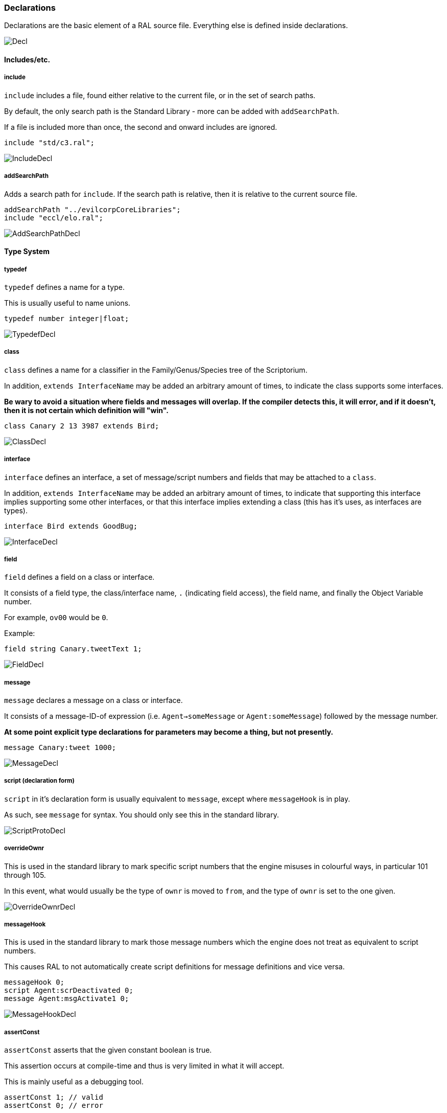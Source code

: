 ### Declarations

Declarations are the basic element of a RAL source file.
Everything else is defined inside declarations.

image::diagram/Decl.png[]

#### Includes/etc.

##### include

`include` includes a file, found either relative to the current file, or in the set of search paths.

By default, the only search path is the Standard Library - more can be added with `addSearchPath`.

If a file is included more than once, the second and onward includes are ignored.

```
include "std/c3.ral";
```

image::diagram/IncludeDecl.png[]

##### addSearchPath

Adds a search path for `include`. If the search path is relative, then it is relative to the current source file.

```
addSearchPath "../evilcorpCoreLibraries";
include "eccl/elo.ral";
```

image::diagram/AddSearchPathDecl.png[]

#### Type System

##### typedef

`typedef` defines a name for a type.

This is usually useful to name unions.

```
typedef number integer|float;
```

image::diagram/TypedefDecl.png[]

##### class

`class` defines a name for a classifier in the Family/Genus/Species tree of the Scriptorium.

In addition, `extends InterfaceName` may be added an arbitrary amount of times, to indicate the class supports some interfaces.

*Be wary to avoid a situation where fields and messages will overlap. If the compiler detects this, it will error, and if it doesn't, then it is not certain which definition will "win".*

```
class Canary 2 13 3987 extends Bird;
```

image::diagram/ClassDecl.png[]

##### interface

`interface` defines an interface, a set of message/script numbers and fields that may be attached to a `class`.

In addition, `extends InterfaceName` may be added an arbitrary amount of times, to indicate that supporting this interface implies supporting some other interfaces, or that this interface implies extending a class (this has it's uses, as interfaces are types).

```
interface Bird extends GoodBug;
```

image::diagram/InterfaceDecl.png[]

##### field

`field` defines a field on a class or interface.

It consists of a field type, the class/interface name, `.` (indicating field access), the field name, and finally the Object Variable number.

For example, `ov00` would be `0`.

Example:

```
field string Canary.tweetText 1;
```

image::diagram/FieldDecl.png[]

##### message

`message` declares a message on a class or interface.

It consists of a message-ID-of expression (i.e. `Agent->someMessage` or `Agent:someMessage`) followed by the message number.

*At some point explicit type declarations for parameters may become a thing, but not presently.*

```
message Canary:tweet 1000;
```

image::diagram/MessageDecl.png[]

##### script (declaration form)

`script` in it's declaration form is usually equivalent to `message`, except where `messageHook` is in play.

As such, see `message` for syntax. You should only see this in the standard library.

image::diagram/ScriptProtoDecl.png[]

##### overrideOwnr

This is used in the standard library to mark specific script numbers that the engine misuses in colourful ways, in particular 101 through 105.

In this event, what would usually be the type of `ownr` is moved to `from`, and the type of `ownr` is set to the one given.

image::diagram/OverrideOwnrDecl.png[]

##### messageHook

This is used in the standard library to mark those message numbers which the engine does not treat as equivalent to script numbers.

This causes RAL to not automatically create script definitions for message definitions and vice versa.

```
messageHook 0;
script Agent:scrDeactivated 0;
message Agent:msgActivate1 0;
```

image::diagram/MessageHookDecl.png[]

##### assertConst

`assertConst` asserts that the given constant boolean is true.

This assertion occurs at compile-time and thus is very limited in what it will accept.

This is mainly useful as a debugging tool.

```
assertConst 1; // valid
assertConst 0; // error
```

image::diagram/AssertConstDecl.png[]

##### Constants

A constant can be declared with the syntax `myConst = 1;`.

The expression must be evaluatable at compile-time at the point of declaration - almost needless to say, this sets quite a few limits on what is permitted. However, there is enough flexibility present for useful.

*Be aware that constants overrule in-scope variable declarations. This is to ensure consistency, as the parser and evaluator do not have access to information about scope.*

```
myConst = 1;
alwaysFalse = 0;
install {
&'outv {myConst}';
if alwaysFalse {
    &'outs "This code will never be run!"';
}
}
```

image::diagram/ConstantDecl.png[]

#### Code

##### script (statement form)

`script` in it's statement form declares a script.

RAL only allows declaring scripts on named classes (not that this is particularly hard to ensure - classes may be named with the `class` declaration).

The script may be specified as `Class:scriptName` or as `Class 123` (where 123 is the script number, declared with `message` or `script` as appropriate).

It is generally preferrable to use script names.

```
script Canary:eaten {
&'dbg: outs {"Ouchie!"}';
}
```

image::diagram/ScriptCodeDecl.png[]

##### install

`install` declares the install script of an agent, used to place it in the world.

The keyword, `install`, is simply followed by a statement/block. *If multiple install sections are declared, the contents of each are merged into one big install section in the order of their declaration.*

```
install {
newSimple(Canary, "canary.c16", 1, 0, 3000);
}
```

image::diagram/InstallDecl.png[]

##### remove

Like `install`, `remove` declares a global script - however, the remove script is intended to clean up the agent's Scriptorium presence, along with the agent itself.

The keyword, `remove`, is simply followed by a statement/block. *If multiple remove sections are declared, the contents of each are merged into one big remove section in the order of their declaration.*

```
remove {
scrx(Canary, Canary:tweet);
}
```

image::diagram/RemoveDecl.png[]

##### macro

It is reasonably evident to a programmer who has had to read any significant amount of CAOS (the Portal code is great for shredding your soul) that the lack of global named functions with arbitrary amounts of arguments in CAOS... or global named functions... or global functions... is a severe drain on the sanity of anyone with the misfortune of having to work in it.

As such, RAL includes macros, meant to act as the RAL equivalent to global functions.

In practice, RAL macros are expressions with parameters that are either aliased or copied into temporary variables.

There are two forms of macro: Statement macros and expression macros.

Both become callable expressions, but statement macros have their 'return' values aliased as accessible variables that you write to, while expression macros are simply a substitution of an expression (but see *statement expressions* in the relevant section).

The syntax of an expression macro is simply `macro NAME(PARAM...) EXPRESSION`.

It is polite to append a semicolon after an expression macro that is not a *statement expression*.

Parameters are separated by `,` and take the form of `TYPE NAME`, `TYPE &NAME`, or `TYPE &=NAME`. The presence of the `&` character, declaring the parameter as inline, is invalid (and redundant) for the return values of a statement macro, but for regular (non-return) parameters it's always valid. The `&=` variant indicates the parameter is inline and variable (it must be assignable to).

Essentially, the difference is that an inline parameter is declared as if an `alias` had occurred in a scope immediately surrounding the call, while a non-inline parameter is declared as if a `let` had occurred in that same scope.

The syntax of a statement macro is `macro (RET...) NAME(PARAM...) STATEMENT`, where `RET` is of the same format as `PARAM` but without inlining being allowed (as it's redundant - all return values are inline).

It is allowed to declare multiple macros with the same name if and only if they have a different number of parameters.

```
macro textWithSideEffects() {
&'outs {"Side effect!\n"}';
return "Bloop.";
}

macro test1(str text) {
// As the argument is not inline, a temporary variable is created.
// Thus the side effects only execute once.
&'outs {text}';
&'outs {text}';
return 1;
}

macro (int retVal) test2(str &text) {
// As the argument is inline, 'text' here is substituted for the expression.
// Thus the side effects execute twice.
&'outs {text}';
&'outs {text}';
// Note that if there are any side-effects necessary in order to write to retVal, they occur here.
retVal = 1;
}

macro () test3(str &=text) {
// Inline variable arguments can also effectively return values.
text = "someText!\n";
}

install {
test1(textWithSideEffects());
test2(textWithSideEffects());
// v is modified here by test3.
let string v;
test3(v);
&'outs {v}'; // someText!\n
}
```

image::diagram/MacroDecl.png[]

__ArgList__:

image::diagram/MacroArgList.png[]

__MacroArg__:

image::diagram/MacroArg.png[]
